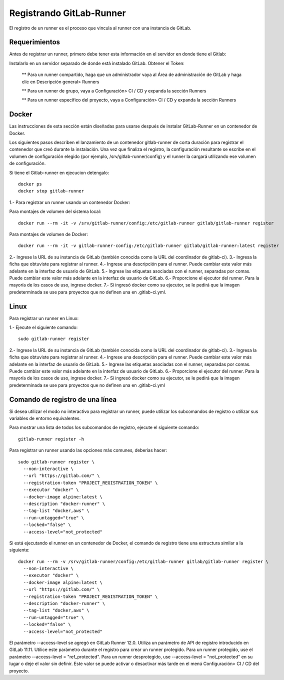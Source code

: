 Registrando GitLab-Runner
============

El registro de un runner es el proceso que vincula al runner con una instancia de GitLab.

Requerimientos
+++++++++++

Antes de registrar un runner, primero debe tener esta información en el servidor en donde tiene el Gitlab:

Instalarlo en un servidor separado de donde está instalado GitLab.
Obtener el Token:

	** Para un runner compartido, haga que un administrador vaya al Área de administración de GitLab y haga clic en Descripción general> Runners

	** Para un runner de grupo, vaya a Configuración> CI / CD y expanda la sección Runners

	** Para un runner específico del proyecto, vaya a Configuración> CI / CD y expanda la sección Runners


Docker
+++++++++++

Las instrucciones de esta sección están diseñadas para usarse después de instalar GitLab-Runner en un contenedor de Docker.

Los siguientes pasos describen el lanzamiento de un contenedor gitlab-runner de corta duración para registrar el contenedor que creó durante la instalación. Una vez que finaliza el registro, la configuración resultante se escribe en el volumen de configuración elegido (por ejemplo, /srv/gitlab-runner/config) y el runner la cargará utilizando ese volumen de configuración.

Si tiene el Gitlab-runner en ejecucion detengalo::

	docker ps
	docker stop gitlab-runner

1.- Para registrar un runner usando un contenedor Docker:

Para montajes de volumen del sistema local::

	docker run --rm -it -v /srv/gitlab-runner/config:/etc/gitlab-runner gitlab/gitlab-runner register

Para montajes de volumen de Docker::

	docker run --rm -it -v gitlab-runner-config:/etc/gitlab-runner gitlab/gitlab-runner:latest register

2.- Ingrese la URL de su instancia de GitLab (también conocida como la URL del coordinador de gitlab-ci).
3.- Ingresa la ficha que obtuviste para registrar al runner.
4.- Ingrese una descripción para el runner. Puede cambiar este valor más adelante en la interfaz de usuario de GitLab.
5.- Ingrese las etiquetas asociadas con el runner, separadas por comas. Puede cambiar este valor más adelante en la interfaz de usuario de GitLab.
6.- Proporcione el ejecutor del runner. Para la mayoría de los casos de uso, ingrese docker.
7.- Si ingresó docker como su ejecutor, se le pedirá que la imagen predeterminada se use para proyectos que no definen una en .gitlab-ci.yml.

Linux
+++++

Para registrar un runner en Linux:

1.- Ejecute el siguiente comando::

	sudo gitlab-runner register

2.- Ingrese la URL de su instancia de GitLab (también conocida como la URL del coordinador de gitlab-ci).
3.- Ingresa la ficha que obtuviste para registrar al runner.
4.- Ingrese una descripción para el runner. Puede cambiar este valor más adelante en la interfaz de usuario de GitLab.
5.- Ingrese las etiquetas asociadas con el runner, separadas por comas. Puede cambiar este valor más adelante en la interfaz de usuario de GitLab.
6.- Proporcione el ejecutor del runner. Para la mayoría de los casos de uso, ingrese docker.
7.- Si ingresó docker como su ejecutor, se le pedirá que la imagen predeterminada se use para proyectos que no definen una en .gitlab-ci.yml


Comando de registro de una línea
+++++++++++++++++

Si desea utilizar el modo no interactivo para registrar un runner, puede utilizar los subcomandos de registro o utilizar sus variables de entorno equivalentes.

Para mostrar una lista de todos los subcomandos de registro, ejecute el siguiente comando::

	gitlab-runner register -h

Para registrar un runner usando las opciones más comunes, deberías hacer::

	sudo gitlab-runner register \
	  --non-interactive \
	  --url "https://gitlab.com/" \
	  --registration-token "PROJECT_REGISTRATION_TOKEN" \
	  --executor "docker" \
	  --docker-image alpine:latest \
	  --description "docker-runner" \
	  --tag-list "docker,aws" \
	  --run-untagged="true" \
	  --locked="false" \
	  --access-level="not_protected"


Si está ejecutando el runner en un contenedor de Docker, el comando de registro tiene una estructura similar a la siguiente::

	docker run --rm -v /srv/gitlab-runner/config:/etc/gitlab-runner gitlab/gitlab-runner register \
	  --non-interactive \
	  --executor "docker" \
	  --docker-image alpine:latest \
	  --url "https://gitlab.com/" \
	  --registration-token "PROJECT_REGISTRATION_TOKEN" \
	  --description "docker-runner" \
	  --tag-list "docker,aws" \
	  --run-untagged="true" \
	  --locked="false" \
	  --access-level="not_protected"

El parámetro --access-level se agregó en GitLab Runner 12.0. Utiliza un parámetro de API de registro introducido en GitLab 11.11. Utilice este parámetro durante el registro para crear un runner protegido. Para un runner protegido, use el parámetro --access-level = "ref_protected". Para un runner desprotegido, use --access-level = "not_protected" en su lugar o deje el valor sin definir. Este valor se puede activar o desactivar más tarde en el menú Configuración> CI / CD del proyecto.
